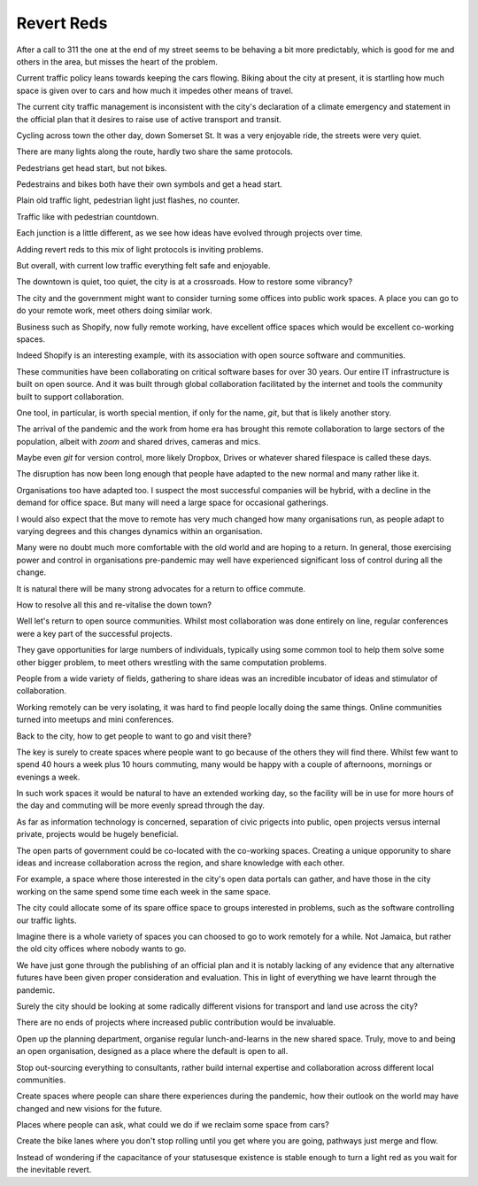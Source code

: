 =============
 Revert Reds
=============

After a call to 311 the one at the end of my street seems to be
behaving a bit more predictably, which is good for me and others in
the area, but misses the heart of the problem.

Current traffic policy leans towards keeping the cars flowing.  Biking
about the city at present, it is startling how much space is given
over to cars and how much it impedes other means of travel.

The current city traffic management is inconsistent with the city's
declaration of a climate emergency and statement in the official plan
that it desires to raise use of active transport and transit.

Cycling across town the other day, down Somerset St.  It was a very
enjoyable ride, the streets were very quiet.

There are many lights along the route, hardly two share the same
protocols.

Pedestrians get head start, but not bikes.
  
Pedestrains and bikes both have their own symbols and get a head
start.

Plain old traffic light, pedestrian light just flashes, no counter.

Traffic like with pedestrian countdown.

Each junction is a little different, as we see how ideas have evolved
through projects over time.

Adding revert reds to this mix of light protocols is inviting
problems.

But overall, with current low traffic everything felt safe and
enjoyable.

The downtown is quiet, too quiet, the city is at a crossroads. How
to restore some vibrancy?




The city and the government might want to consider turning some
offices into public work spaces. A place you can go to do your remote
work, meet others doing similar work.

Business such as Shopify, now fully remote working, have excellent
office spaces which would be excellent co-working spaces.

Indeed Shopify is an interesting example, with its association with
open source software and communities.  

These communities have been collaborating on critical software bases
for over 30 years.  Our entire IT infrastructure is built on open
source.  And it was built through global collaboration facilitated by
the internet and tools the community built to support collaboration.

One tool, in particular, is worth special mention, if only for the
name, *git*, but that is likely another story.

The arrival of the pandemic and the work from home era has brought
this remote collaboration to large sectors of the population, albeit
with *zoom* and shared drives, cameras and mics.

Maybe even *git* for version control, more likely Dropbox, Drives or
whatever shared filespace is called these days.

The disruption has now been long enough that people have adapted to
the new normal and many rather like it.

Organisations too have adapted too.  I suspect the most successful
companies will be hybrid, with a decline in the demand for office
space.  But many will need a large space for occasional gatherings.

I would also expect that the move to remote has very much changed how
many organisations run, as people adapt to varying degrees and this
changes dynamics within an organisation.

Many were no doubt much more comfortable with the old world and are
hoping to a return.   In general, those exercising power and control
in organisations pre-pandemic may well have experienced significant
loss of control during all the change.

It is natural there will be many strong advocates for a return to
office commute.

How to resolve all this and re-vitalise the down town?

Well let's return to open source communities.  Whilst most
collaboration was done entirely on line, regular conferences were a
key part of the successful projects.

They gave opportunities for large numbers of individuals, typically
using some common tool to help them solve some other bigger problem,
to meet others wrestling with the same computation problems.

People from a wide variety of fields, gathering to share ideas was an
incredible incubator of ideas and stimulator of collaboration.

Working remotely can be very isolating, it was hard to find people
locally doing the same things.  Online communities turned into meetups
and mini conferences.

Back to the city, how to get people to want to go and visit there?

The key is surely to create spaces where people want to go because of
the others they will find there.  Whilst few want to spend 40 hours a
week plus 10 hours commuting, many would be happy with a couple of
afternoons, mornings or evenings a week.

In such work spaces it would be natural to have an extended working
day,  so the facility will be in use for more hours of the day and
commuting will be more evenly spread through the day.

As far as information technology is concerned, separation of civic
prigects into public, open projects versus internal private, projects
would be hugely beneficial.

The open parts of government could be co-located with the co-working
spaces.  Creating a unique opporunity to share ideas and increase
collaboration across the region, and share knowledge with each other.

For example, a space where those interested in the city's open data
portals can gather, and have those in the city working on the same
spend some time each week in the same space.

The city could allocate some of its spare office space to groups
interested in problems, such as the software controlling our traffic
lights.

Imagine there is a whole variety of spaces you can choosed to go to
work remotely for a while.  Not Jamaica, but rather the old city
offices where nobody wants to go.

We have just gone through the publishing of an official plan and it is
notably lacking of any evidence that any alternative futures have been
given proper consideration and evaluation.   This in light of
everything we have learnt through the pandemic.

Surely the city should be looking at some radically different visions
for transport and land use across the city?

There are no ends of projects where increased public contribution
would be invaluable.

Open up the planning department, organise regular lunch-and-learns
in the new shared space.  Truly, move to and being an open
organisation, designed as a place where the default is open to all.

Stop out-sourcing everything to consultants, rather build internal
expertise and collaboration across different local communities.

Create spaces where people can share there experiences during the
pandemic, how their outlook on the world may have changed and new
visions for the future.

Places where people can ask, what could we do if we reclaim some space
from cars?

Create the bike lanes where you don't stop rolling until you get where
you are going, pathways just merge and flow.

Instead of wondering if the capacitance of your statusesque existence
is stable enough to turn a light red as you wait for the inevitable
revert.






